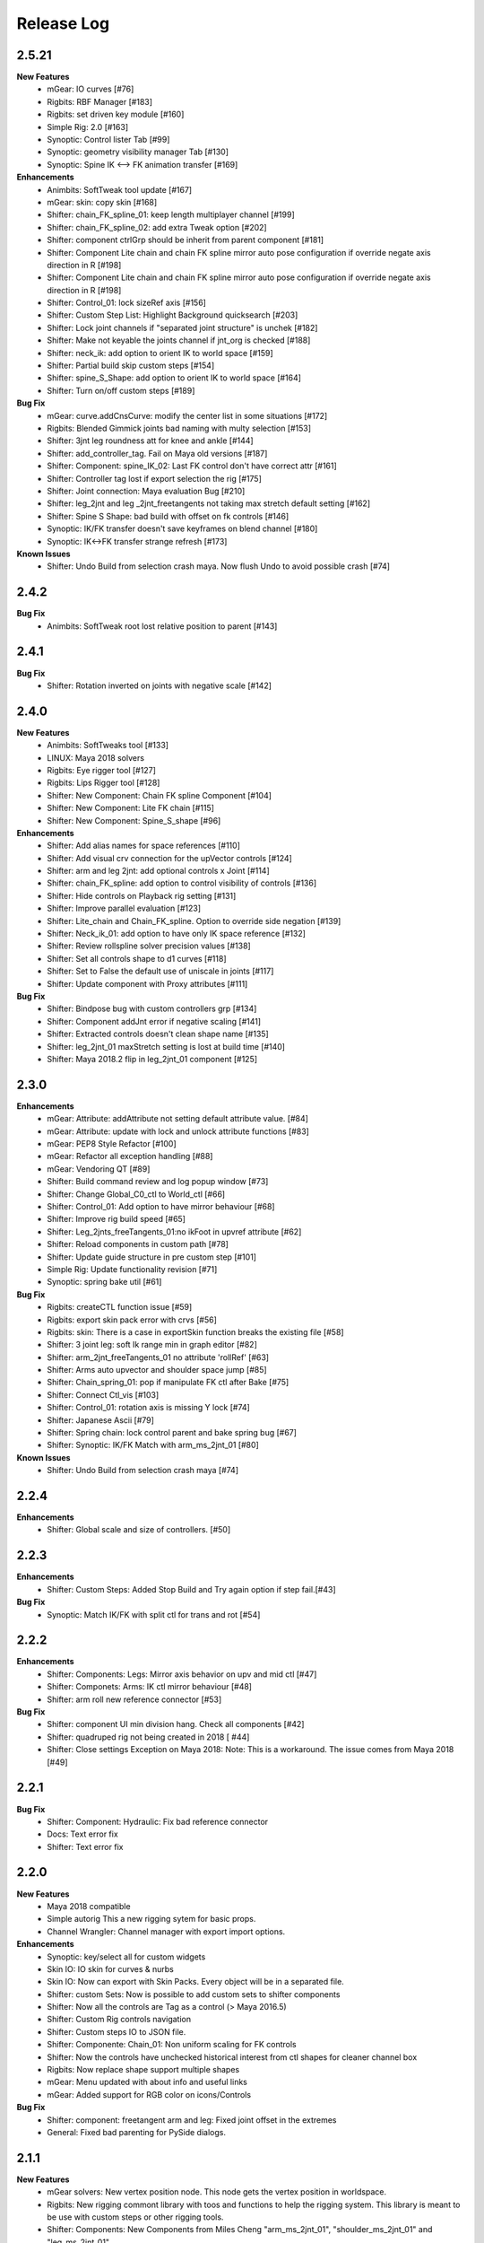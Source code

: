 Release Log
===========

2.5.21
-----
**New Features**
	* mGear: IO curves [#76]
	* Rigbits: RBF Manager [#183]
	* Rigbits: set driven key module [#160]
	* Simple Rig: 2.0 [#163]
	* Synoptic: Control lister Tab [#99]
	* Synoptic: geometry visibility manager Tab [#130]
	* Synoptic: Spine IK <--> FK animation transfer [#169]

**Enhancements**
	* Animbits: SoftTweak tool update [#167]
	* mGear: skin: copy skin [#168]
	* Shifter: chain_FK_spline_01: keep length multiplayer channel [#199]
	* Shifter: chain_FK_spline_02: add extra Tweak option [#202]
	* Shifter: component ctrlGrp should be inherit from parent component [#181]
	* Shifter: Component Lite chain and chain FK spline mirror auto pose configuration if override negate axis direction in R [#198]
	* Shifter: Component Lite chain and chain FK spline mirror auto pose configuration if override negate axis direction in R [#198]
	* Shifter: Control_01: lock sizeRef axis [#156]
	* Shifter: Custom Step List: Highlight Background quicksearch [#203]
	* Shifter: Lock joint channels if "separated joint structure" is unchek [#182]
	* Shifter: Make not keyable the joints channel if jnt_org is checked [#188]
	* Shifter: neck_ik: add option to orient IK to world space [#159]
	* Shifter: Partial build skip custom steps [#154]
	* Shifter: spine_S_Shape: add option to orient IK to world space [#164]
	* Shifter: Turn on/off custom steps [#189]

**Bug Fix**
	* mGear:  curve.addCnsCurve: modify the center list in some situations [#172]
	* Rigbits: Blended Gimmick joints bad naming with multy selection [#153]
	* Shifter: 3jnt leg roundness att for knee and ankle [#144]
	* Shifter: add_controller_tag. Fail on Maya old versions [#187]
	* Shifter: Component: spine_IK_02: Last FK control don't have correct attr [#161]
	* Shifter: Controller tag lost if export selection the rig [#175]
	* Shifter: Joint connection: Maya evaluation Bug [#210]
	* Shifter: leg_2jnt and leg _2jnt_freetangents not taking max stretch default setting [#162]
	* Shifter: Spine S Shape: bad build with offset on fk controls [#146]
	* Synoptic: IK/FK transfer doesn't save keyframes on blend channel [#180]
	* Synoptic: IK<->FK transfer strange refresh [#173]

**Known Issues**
	* Shifter: Undo Build from selection crash maya. Now flush Undo to avoid possible crash [#74]


2.4.2
-----
**Bug Fix**
	* Animbits: SoftTweak root lost relative position to parent [#143]

2.4.1
-----
**Bug Fix**
	* Shifter: Rotation inverted on joints with negative scale [#142]

2.4.0
-----
**New Features**
	* Animbits: SoftTweaks tool [#133]
	* LINUX: Maya 2018 solvers
	* Rigbits: Eye rigger tool [#127]
	* Rigbits: Lips Rigger tool [#128]
	* Shifter: New Component: Chain FK spline Component [#104]
	* Shifter: New Component: Lite FK chain [#115]
	* Shifter: New Component: Spine_S_shape [#96]

**Enhancements**
	* Shifter: Add alias names for space references [#110]
	* Shifter: Add visual crv connection for the upVector controls [#124]
	* Shifter: arm and leg 2jnt: add optional controls x Joint [#114]
	* Shifter: chain_FK_spline: add option to control visibility of controls [#136]
	* Shifter: Hide controls on Playback rig setting [#131]
	* Shifter: Improve parallel evaluation [#123]
	* Shifter: Lite_chain and Chain_FK_spline. Option to override side negation [#139]
	* Shifter: Neck_ik_01: add option to have only IK space reference [#132]
	* Shifter: Review rollspline solver precision values [#138]
	* Shifter: Set all controls shape to d1 curves [#118]
	* Shifter: Set to False the default use of uniscale in joints [#117]
	* Shifter: Update component with Proxy attributes [#111]

**Bug Fix**
	* Shifter: Bindpose bug with custom controllers grp [#134]
	* Shifter: Component addJnt error if negative scaling [#141]
	* Shifter: Extracted controls doesn't clean shape name [#135]
	* Shifter: leg_2jnt_01 maxStretch setting is lost at build time [#140]
	* Shifter: Maya 2018.2 flip in leg_2jnt_01 component [#125]

2.3.0
-----
**Enhancements**
	* mGear: Attribute: addAttribute not setting default attribute value. [#84]
	* mGear: Attribute: update with lock and unlock attribute functions [#83]
	* mGear: PEP8 Style Refactor [#100]
	* mGear: Refactor all exception handling [#88]
	* mGear: Vendoring QT [#89]
	* Shifter: Build command review and log popup window [#73]
	* Shifter: Change Global_C0_ctl to World_ctl [#66]
	* Shifter: Control_01: Add option to have mirror behaviour [#68]
	* Shifter: Improve rig build speed [#65]
	* Shifter: Leg_2jnts_freeTangents_01:no ikFoot in upvref attribute [#62]
	* Shifter: Reload components in custom path [#78]
	* Shifter: Update guide structure in pre custom step [#101]
	* Simple Rig: Update functionality revision  [#71]
	* Synoptic: spring bake util [#61]

**Bug Fix**
	* Rigbits: createCTL function issue [#59]
	* Rigbits: export skin pack error with crvs [#56]
	* Rigbits: skin: There is a case in exportSkin function breaks the existing file [#58]
	* Shifter: 3 joint leg: soft Ik range min in graph editor [#82]
	* Shifter: arm_2jnt_freeTangents_01 no attribute 'rollRef' [#63]
	* Shifter: Arms auto upvector and shoulder space jump [#85]
	* Shifter: Chain_spring_01: pop if manipulate FK ctl after Bake [#75]
	* Shifter: Connect Ctl_vis [#103]
	* Shifter: Control_01: rotation axis is missing Y lock [#74]
	* Shifter: Japanese Ascii [#79]
	* Shifter: Spring chain: lock control parent and bake spring bug [#67]
	* Shifter: Synoptic: IK/FK Match with arm_ms_2jnt_01 [#80]

**Known Issues**
	* Shifter: Undo Build from selection crash maya [#74]

2.2.4
-----
**Enhancements**
	* Shifter: Global scale and size of controllers. [#50]

2.2.3
-----
**Enhancements**
	* Shifter: Custom Steps: Added Stop Build and Try again option if step fail.[#43]

**Bug Fix**
	* Synoptic: Match IK/FK with split ctl for trans and rot [#54]

2.2.2
-----
**Enhancements**
	* Shifter: Components: Legs: Mirror axis behavior on upv and mid ctl [#47]
	* Shifter: Componets: Arms: IK ctl mirror behaviour [#48]
	* Shifter: arm roll new reference connector [#53]

**Bug Fix**
	* Shifter: component UI min division hang. Check all components [#42]
	* Shifter: quadruped rig not being created in 2018 [ #44]
	* Shifter: Close settings Exception on Maya 2018: Note: This is a workaround. The issue comes from Maya 2018 [#49]

2.2.1
-----
**Bug Fix**
	* Shifter: Component: Hydraulic: Fix bad reference connector
	* Docs: Text error fix
	* Shifter: Text error fix

2.2.0
-----
**New Features**
	* Maya 2018 compatible
	* Simple autorig This a new rigging sytem for basic props.
	* Channel Wrangler: Channel manager with export import options.

**Enhancements**
	* Synoptic: key/select all for custom widgets
	* Skin IO: IO skin for curves & nurbs
	* Skin IO: Now can export with Skin Packs. Every object will be in a separated file.
	* Shifter: custom Sets: Now is possible to add custom sets to shifter components
	* Shifter: Now all the controls are Tag as a control (> Maya 2016.5)
	* Shifter: Custom Rig controls navigation
	* Shifter: Custom steps IO to JSON file.
	* Shifter: Componente: Chain_01: Non uniform scaling for FK controls
	* Shifter: Now the controls have unchecked historical interest from ctl shapes for cleaner channel box
	* Rigbits: Now replace shape support multiple shapes
	* mGear: Menu updated with about info and useful links
	* mGear: Added support for RGB color on icons/Controls

**Bug Fix**
	* Shifter: component: freetangent arm and leg: Fixed joint offset in the extremes
	* General: Fixed bad parenting for PySide dialogs.


2.1.1
-----
**New Features**
	* mGear solvers: New vertex position node.  This node gets the vertex position in worldspace.
	* Rigbits: New rigging commont library with toos and functions to help the rigging system. This library is meant to be use with custom steps or other rigging tools.
	* Shifter: Components: New  Components from Miles Cheng "arm_ms_2jnt_01", "shoulder_ms_2jnt_01" and "leg_ms_2jnt_01"
	* Shifter: Components: New enviroment variable: MGEAR_SHIFTER_COMPONENT_PATH (only project components)
	* Shifter: Custom Step: New enviroment variable: MGEAR_SHIFTER_CUSTOMSTEP_PATH to stablish relative paths for the custom steps data.
	* Shifter: New Channel naming options

**Improvements**
	* Improved error logging for custom steps and Synoptic.
	* Shifter: Clean up jnt_org empty groups after rig build.
	* Shifter: Components: Updated neck with optiona tangent controls.
	* Shifter: Components: Arm have a new option to separate the IK controls in rotation and translation control
	* Shifter: Components: Control extraction name buffer to avoid name clashing for ctl extraction on guides
	* Shifter: Components: Pin elbow/knee
	* Shifter: Components: Spine updated: Autobend optional control and optional mid tangent control
	* Shifter: Components: Arms mid ctl and upv with optinal mirror behaviour.
	* Shifter: Custom step using class implementation
	* Shifter: Track information (rig Asset, components used version and mGear version)
	* Synoptic: General visual and structure improvement. Big Thanks to Yamahigashi-san.
	* Synoptic: IK/FK animation transfer
	* Shifter: Updated biped guide
	* Shifter: Updated Quadruped guide

**Bug Fix**
	* Bad layout on setting windows with HDPI displays.
	* Shifter: Components: General clean up and bug fixing (Please check github commint for more info).
	* Issue #9  leg_3jnt: Flip offset rz double connection
	* Issue #13  Chain_01 IK refs not being connected

2.0
---
**New Features**
	* Custom enviroment variables for synoptic: MGEAR_SYNOPTIC_PATH
	* cvWrap deformer included.
	* Gimmick joints basic tools
	* Mocap HumanIK mapping tool for standard Shifter biped
	* New Component settings view.
	* New Documentation
	* New licensing under MIT license terms.
	* Pre and Post custom Steps.
	* Shifter: Modular rigging sytem rebranded.
	* Shifter: Quadrupeds template and new leg component for 3 bones legs.
	* Shifter: Single Hierarchy Joint connexion
	* Shifter: Update Guides Command.
	* Synoptic view Updated.

**Inprovements**
	* Component guides will snap to parent position at creation time.
	* Duplicate symmetry can find partial chain names. Is not needed to duplicate from the top root of the branch.
	* Groups and dag pose connected to rig base node. This will avoid lost elements if we export selection.
	* Guide Blades have new attr to control the  roll offset
	* mGear version and other useful information in guide root.
	* Newly created guide components automatic update of the side and uiHost from the parent attributes.
	* Shifter componets full review and functions unified.






